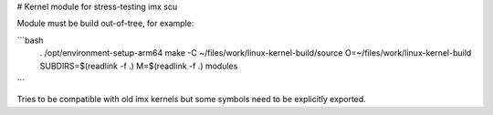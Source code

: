 # Kernel module for stress-testing imx scu

Module must be build out-of-tree, for example:

```bash
    . /opt/environment-setup-arm64 
    make -C ~/files/work/linux-kernel-build/source O=~/files/work/linux-kernel-build SUBDIRS=$(readlink -f .) M=$(readlink -f .) modules
```

Tries to be compatible with old imx kernels but some symbols need to be
explicitly exported.
